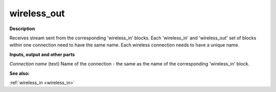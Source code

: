 wireless_out
============

.. _wireless_out:

**Description**

Receives stream sent from the corresponding 'wireless_in' blocks. Each 'wireless_in' and 'wireless_out' set of blocks within one connection need to have the same name. Each wireless connection needs to have a unique name.



**Inputs, output and other parts**

*Connection name* (text) Name of the connection - the same as the name of the corresponding 'wireless_in' block.

**See also:**

:ref:`wireless_in <wireless_in>`


